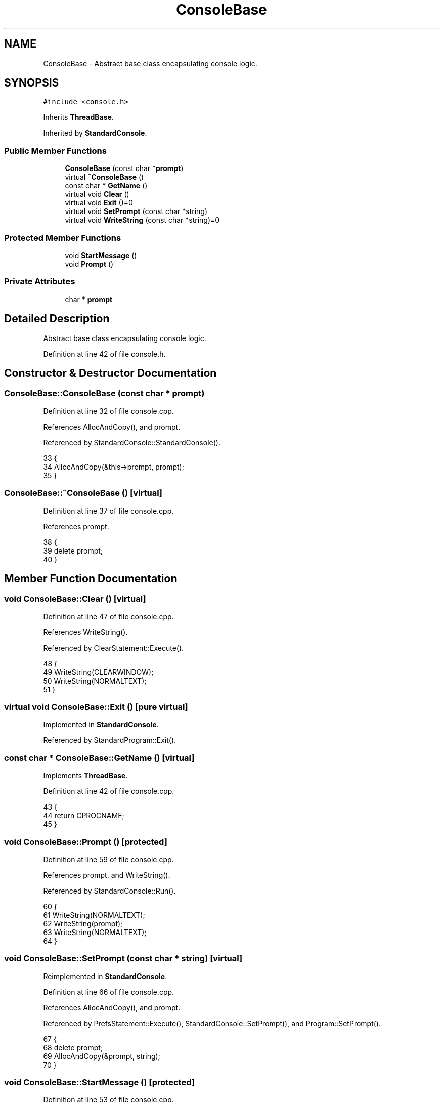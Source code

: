 .TH "ConsoleBase" 3 "Sat Jan 21 2017" "Version 1.6.1" "amath" \" -*- nroff -*-
.ad l
.nh
.SH NAME
ConsoleBase \- Abstract base class encapsulating console logic\&.  

.SH SYNOPSIS
.br
.PP
.PP
\fC#include <console\&.h>\fP
.PP
Inherits \fBThreadBase\fP\&.
.PP
Inherited by \fBStandardConsole\fP\&.
.SS "Public Member Functions"

.in +1c
.ti -1c
.RI "\fBConsoleBase\fP (const char *\fBprompt\fP)"
.br
.ti -1c
.RI "virtual \fB~ConsoleBase\fP ()"
.br
.ti -1c
.RI "const char * \fBGetName\fP ()"
.br
.ti -1c
.RI "virtual void \fBClear\fP ()"
.br
.ti -1c
.RI "virtual void \fBExit\fP ()=0"
.br
.ti -1c
.RI "virtual void \fBSetPrompt\fP (const char *string)"
.br
.ti -1c
.RI "virtual void \fBWriteString\fP (const char *string)=0"
.br
.in -1c
.SS "Protected Member Functions"

.in +1c
.ti -1c
.RI "void \fBStartMessage\fP ()"
.br
.ti -1c
.RI "void \fBPrompt\fP ()"
.br
.in -1c
.SS "Private Attributes"

.in +1c
.ti -1c
.RI "char * \fBprompt\fP"
.br
.in -1c
.SH "Detailed Description"
.PP 
Abstract base class encapsulating console logic\&. 
.PP
Definition at line 42 of file console\&.h\&.
.SH "Constructor & Destructor Documentation"
.PP 
.SS "ConsoleBase::ConsoleBase (const char * prompt)"

.PP
Definition at line 32 of file console\&.cpp\&.
.PP
References AllocAndCopy(), and prompt\&.
.PP
Referenced by StandardConsole::StandardConsole()\&.
.PP
.nf
33 {
34     AllocAndCopy(&this->prompt, prompt);
35 }
.fi
.SS "ConsoleBase::~ConsoleBase ()\fC [virtual]\fP"

.PP
Definition at line 37 of file console\&.cpp\&.
.PP
References prompt\&.
.PP
.nf
38 {
39     delete prompt;
40 }
.fi
.SH "Member Function Documentation"
.PP 
.SS "void ConsoleBase::Clear ()\fC [virtual]\fP"

.PP
Definition at line 47 of file console\&.cpp\&.
.PP
References WriteString()\&.
.PP
Referenced by ClearStatement::Execute()\&.
.PP
.nf
48 {
49     WriteString(CLEARWINDOW);
50     WriteString(NORMALTEXT);
51 }
.fi
.SS "virtual void ConsoleBase::Exit ()\fC [pure virtual]\fP"

.PP
Implemented in \fBStandardConsole\fP\&.
.PP
Referenced by StandardProgram::Exit()\&.
.SS "const char * ConsoleBase::GetName ()\fC [virtual]\fP"

.PP
Implements \fBThreadBase\fP\&.
.PP
Definition at line 42 of file console\&.cpp\&.
.PP
.nf
43 {
44     return CPROCNAME;
45 }
.fi
.SS "void ConsoleBase::Prompt ()\fC [protected]\fP"

.PP
Definition at line 59 of file console\&.cpp\&.
.PP
References prompt, and WriteString()\&.
.PP
Referenced by StandardConsole::Run()\&.
.PP
.nf
60 {
61     WriteString(NORMALTEXT);
62     WriteString(prompt);
63     WriteString(NORMALTEXT);
64 }
.fi
.SS "void ConsoleBase::SetPrompt (const char * string)\fC [virtual]\fP"

.PP
Reimplemented in \fBStandardConsole\fP\&.
.PP
Definition at line 66 of file console\&.cpp\&.
.PP
References AllocAndCopy(), and prompt\&.
.PP
Referenced by PrefsStatement::Execute(), StandardConsole::SetPrompt(), and Program::SetPrompt()\&.
.PP
.nf
67 {
68     delete prompt;
69     AllocAndCopy(&prompt, string);
70 }
.fi
.SS "void ConsoleBase::StartMessage ()\fC [protected]\fP"

.PP
Definition at line 53 of file console\&.cpp\&.
.PP
References WriteString()\&.
.PP
Referenced by StandardConsole::Run()\&.
.PP
.nf
54 {
55     WriteString(INTROMSG);
56     WriteString(NORMALTEXT);
57 }
.fi
.SS "virtual void ConsoleBase::WriteString (const char * string)\fC [pure virtual]\fP"

.PP
Implemented in \fBStandardConsole\fP\&.
.PP
Referenced by Clear(), Prompt(), and StartMessage()\&.
.SH "Member Data Documentation"
.PP 
.SS "char* ConsoleBase::prompt\fC [private]\fP"

.PP
Definition at line 57 of file console\&.h\&.
.PP
Referenced by ConsoleBase(), Prompt(), SetPrompt(), and ~ConsoleBase()\&.

.SH "Author"
.PP 
Generated automatically by Doxygen for amath from the source code\&.
